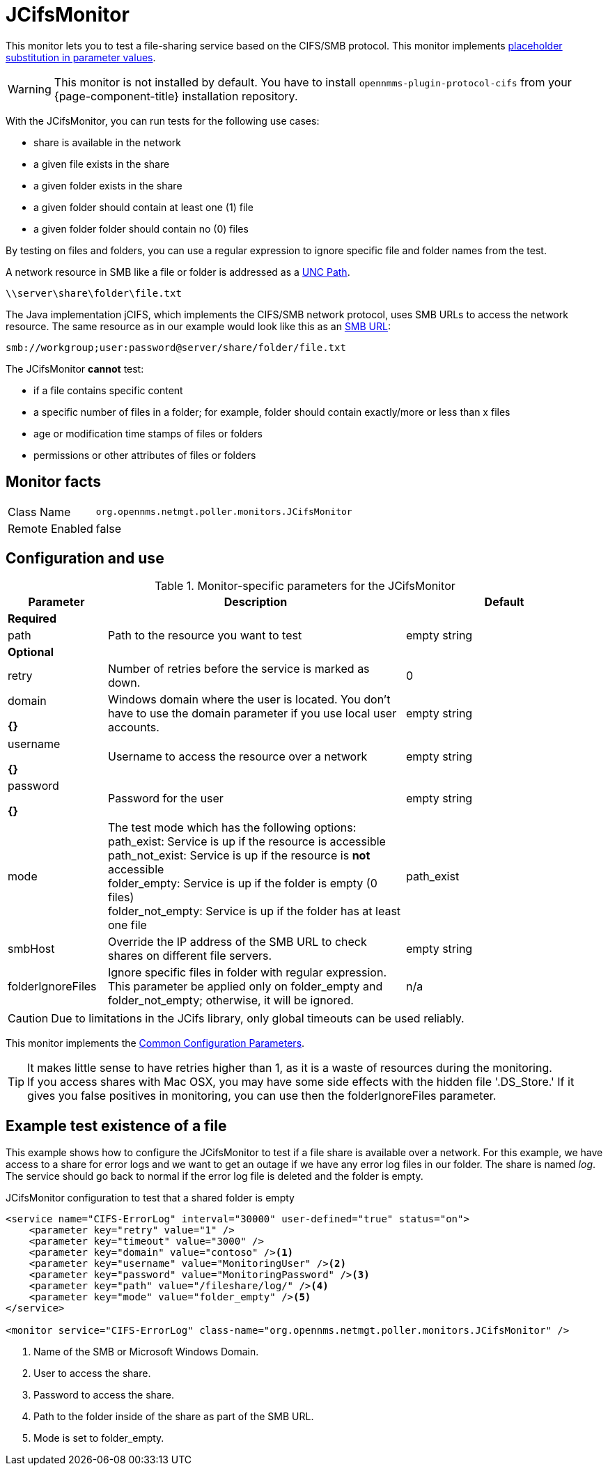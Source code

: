 
= JCifsMonitor

This monitor lets you to test a file-sharing service based on the CIFS/SMB protocol.
This monitor implements <<service-assurance/monitors/introduction.adoc#ga-service-assurance-monitors-placeholder-substitution-parameters, placeholder substitution in parameter values>>.

WARNING: This monitor is not installed by default.
You have to install `opennmms-plugin-protocol-cifs` from your {page-component-title} installation repository.

With the JCifsMonitor, you can run tests for the following use cases:

* share is available in the network
* a given file exists in the share
* a given folder exists in the share
* a given folder should contain at least one (1) file
* a given folder folder should contain no (0) files

By testing on files and folders, you can use a regular expression to ignore specific file and folder names from the test.

A network resource in SMB like a file or folder is addressed as a link:https://en.wikipedia.org/wiki/Path_%28computing%29#Uniform_Naming_Convention[UNC Path].

 \\server\share\folder\file.txt

The Java implementation jCIFS, which implements the CIFS/SMB network protocol, uses SMB URLs to access the network resource.
The same resource as in our example would look like this as an link:http://www.iana.org/assignments/uri-schemes/prov/smb[SMB URL]:

 smb://workgroup;user:password@server/share/folder/file.txt

The JCifsMonitor *cannot* test:

* if a file contains specific content
* a specific number of files in a folder; for example, folder should contain exactly/more or less than x files
* age or modification time stamps of files or folders
* permissions or other attributes of files or folders

== Monitor facts

[options="autowidth"]
|===
| Class Name     | `org.opennms.netmgt.poller.monitors.JCifsMonitor`
| Remote Enabled | false
|===

== Configuration and use

.Monitor-specific parameters for the JCifsMonitor
[options="header"]
[cols="1,3,2"]
|===
| Parameter           | Description                                                                                     | Default
3+|*Required*
| path              | Path to the resource you want to test                                                           | empty string 

3+|*Optional*

| retry             | Number of retries before the service is marked as down.                                       | 0
| domain        

*{}*
| Windows domain where the user is located. You don't have to use the domain parameter if you use
                        local user accounts.                                                                            | empty string 
| username

*{}*          | Username to access the resource over a network                                                  | empty string 
| password

*{}*
       | Password for the user                                                                           | empty string 

| mode             | The test mode which has the following options: +
                        path_exist: Service is up if the resource is accessible +
                        path_not_exist: Service is up if the resource is *not* accessible +
                        folder_empty: Service is up if the folder is empty (0 files) +
                        folder_not_empty: Service is up if the folder has at least one file                         |path_exist 
| smbHost           | Override the IP address of the SMB URL to check shares on different file servers.               | empty string
| folderIgnoreFiles | Ignore specific files in folder with regular expression. This parameter be applied only on
                        folder_empty and folder_not_empty; otherwise, it will be ignored.                            |n/a
|===

CAUTION: Due to limitations in the JCifs library, only global timeouts can be used reliably.

This monitor implements the <<service-assurance/monitors/introduction.adoc#ga-service-assurance-monitors-common-parameters, Common Configuration Parameters>>.

TIP: It makes little sense to have retries higher than 1, as it is a waste of resources during the monitoring. +
If you access shares with Mac OSX, you may have some side effects with the hidden file '.DS_Store.'
If it gives you false positives in monitoring, you can use then the folderIgnoreFiles parameter.

== Example test existence of a file

This example shows how to configure the JCifsMonitor to test if a file share is available over a network.
For this example, we have access to a share for error logs and we want to get an outage if we have any error log files in our folder.
The share is named _log_.
The service should go back to normal if the error log file is deleted and the folder is empty.

.JCifsMonitor configuration to test that a shared folder is empty
[source, xml]
----
<service name="CIFS-ErrorLog" interval="30000" user-defined="true" status="on">
    <parameter key="retry" value="1" />
    <parameter key="timeout" value="3000" />
    <parameter key="domain" value="contoso" /><1>
    <parameter key="username" value="MonitoringUser" /><2>
    <parameter key="password" value="MonitoringPassword" /><3>
    <parameter key="path" value="/fileshare/log/" /><4>
    <parameter key="mode" value="folder_empty" /><5>
</service>

<monitor service="CIFS-ErrorLog" class-name="org.opennms.netmgt.poller.monitors.JCifsMonitor" />
----
<1> Name of the SMB or Microsoft Windows Domain.
<2> User to access the share.
<3> Password to access the share.
<4> Path to the folder inside of the share as part of the SMB URL.
<5> Mode is set to folder_empty.
